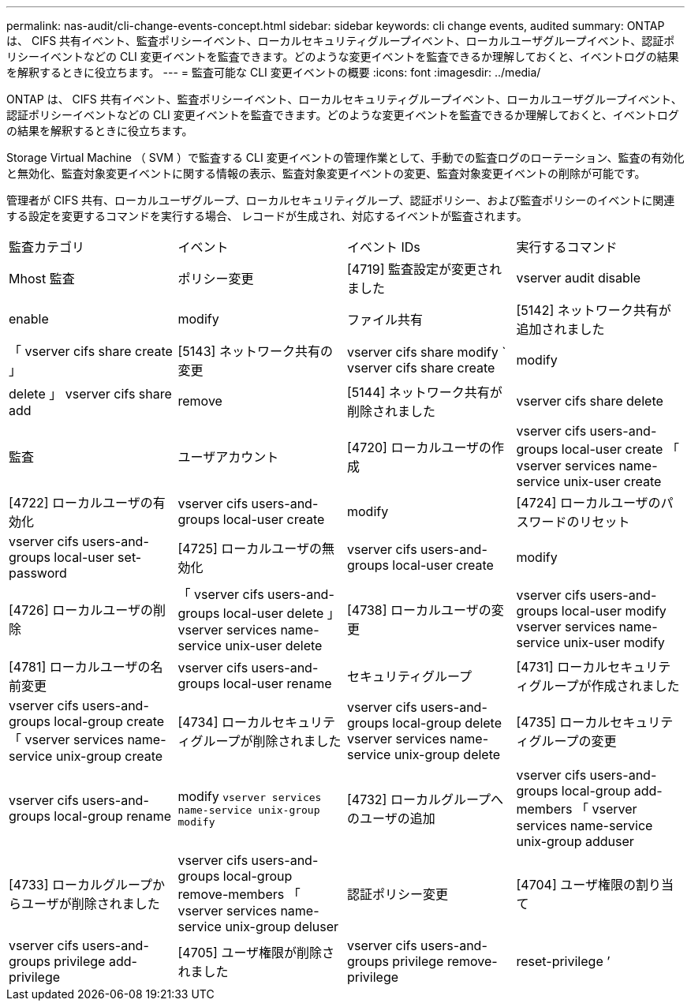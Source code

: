 ---
permalink: nas-audit/cli-change-events-concept.html 
sidebar: sidebar 
keywords: cli change events, audited 
summary: ONTAP は、 CIFS 共有イベント、監査ポリシーイベント、ローカルセキュリティグループイベント、ローカルユーザグループイベント、認証ポリシーイベントなどの CLI 変更イベントを監査できます。どのような変更イベントを監査できるか理解しておくと、イベントログの結果を解釈するときに役立ちます。 
---
= 監査可能な CLI 変更イベントの概要
:icons: font
:imagesdir: ../media/


[role="lead"]
ONTAP は、 CIFS 共有イベント、監査ポリシーイベント、ローカルセキュリティグループイベント、ローカルユーザグループイベント、認証ポリシーイベントなどの CLI 変更イベントを監査できます。どのような変更イベントを監査できるか理解しておくと、イベントログの結果を解釈するときに役立ちます。

Storage Virtual Machine （ SVM ）で監査する CLI 変更イベントの管理作業として、手動での監査ログのローテーション、監査の有効化と無効化、監査対象変更イベントに関する情報の表示、監査対象変更イベントの変更、監査対象変更イベントの削除が可能です。

管理者が CIFS 共有、ローカルユーザグループ、ローカルセキュリティグループ、認証ポリシー、および監査ポリシーのイベントに関連する設定を変更するコマンドを実行する場合、 レコードが生成され、対応するイベントが監査されます。

|===


| 監査カテゴリ | イベント | イベント IDs | 実行するコマンド 


 a| 
Mhost 監査
 a| 
ポリシー変更
 a| 
[4719] 監査設定が変更されました
 a| 
vserver audit disable | enable | modify



 a| 
ファイル共有
 a| 
[5142] ネットワーク共有が追加されました
 a| 
「 vserver cifs share create 」



 a| 
[5143] ネットワーク共有の変更
 a| 
vserver cifs share modify ` vserver cifs share create | modify | delete 」 vserver cifs share add | remove



 a| 
[5144] ネットワーク共有が削除されました
 a| 
vserver cifs share delete



 a| 
監査
 a| 
ユーザアカウント
 a| 
[4720] ローカルユーザの作成
 a| 
vserver cifs users-and-groups local-user create 「 vserver services name-service unix-user create



 a| 
[4722] ローカルユーザの有効化
 a| 
vserver cifs users-and-groups local-user create | modify



 a| 
[4724] ローカルユーザのパスワードのリセット
 a| 
vserver cifs users-and-groups local-user set-password



 a| 
[4725] ローカルユーザの無効化
 a| 
vserver cifs users-and-groups local-user create | modify



 a| 
[4726] ローカルユーザの削除
 a| 
「 vserver cifs users-and-groups local-user delete 」 vserver services name-service unix-user delete



 a| 
[4738] ローカルユーザの変更
 a| 
vserver cifs users-and-groups local-user modify vserver services name-service unix-user modify



 a| 
[4781] ローカルユーザの名前変更
 a| 
vserver cifs users-and-groups local-user rename



 a| 
セキュリティグループ
 a| 
[4731] ローカルセキュリティグループが作成されました
 a| 
vserver cifs users-and-groups local-group create 「 vserver services name-service unix-group create



 a| 
[4734] ローカルセキュリティグループが削除されました
 a| 
vserver cifs users-and-groups local-group delete vserver services name-service unix-group delete



 a| 
[4735] ローカルセキュリティグループの変更
 a| 
vserver cifs users-and-groups local-group rename | modify `vserver services name-service unix-group modify`



 a| 
[4732] ローカルグループへのユーザの追加
 a| 
vserver cifs users-and-groups local-group add-members 「 vserver services name-service unix-group adduser



 a| 
[4733] ローカルグループからユーザが削除されました
 a| 
vserver cifs users-and-groups local-group remove-members 「 vserver services name-service unix-group deluser



 a| 
認証ポリシー変更
 a| 
[4704] ユーザ権限の割り当て
 a| 
vserver cifs users-and-groups privilege add-privilege



 a| 
[4705] ユーザ権限が削除されました
 a| 
vserver cifs users-and-groups privilege remove-privilege | reset-privilege ’

|===